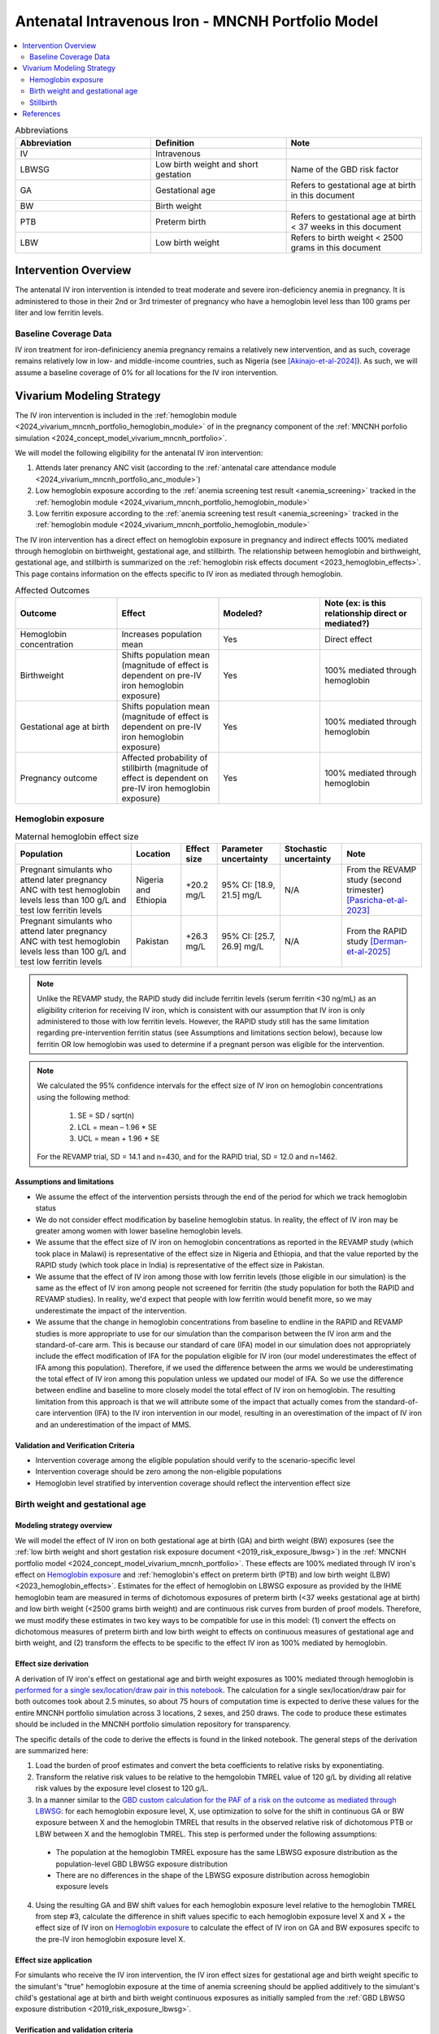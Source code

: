 .. _intervention_iv_iron_antenatal_mncnh:

=====================================================
Antenatal Intravenous Iron - MNCNH Portfolio Model
=====================================================

.. contents::
   :local:
   :depth: 2

.. list-table:: Abbreviations
  :widths: 15 15 15
  :header-rows: 1

  * - Abbreviation
    - Definition
    - Note
  * - IV
    - Intravenous
    - 
  * - LBWSG
    - Low birth weight and short gestation
    - Name of the GBD risk factor
  * - GA
    - Gestational age
    - Refers to gestational age at birth in this document
  * - BW
    - Birth weight
    - 
  * - PTB
    - Preterm birth
    - Refers to gestational age at birth < 37 weeks in this document
  * - LBW
    - Low birth weight
    - Refers to birth weight < 2500 grams in this document

Intervention Overview
-----------------------

The antenatal IV iron intervention is intended to treat moderate and severe iron-deficiency anemia in pregnancy. It is administered to those in their 2nd or 3rd trimester of pregnancy who have a hemoglobin level less than 100 grams per liter and low ferritin levels.

Baseline Coverage Data
++++++++++++++++++++++++

IV iron treatment for iron-definiciency anemia pregnancy remains a relatively new intervention, and as such, coverage remains relatively low in low- and middle-income countries, such as Nigeria (see [Akinajo-et-al-2024]_). 
As such, we will assume a baseline coverage of 0% for all locations for the IV iron intervention. 

Vivarium Modeling Strategy
--------------------------

The IV iron intervention is included in the :ref:`hemoglobin module <2024_vivarium_mncnh_portfolio_hemoglobin_module>` of in the pregnancy component of the :ref:`MNCNH porfolio simulation <2024_concept_model_vivarium_mncnh_portfolio>`.

We will model the following eligibility for the antenatal IV iron intervention:

#. Attends later prenancy ANC visit (according to the :ref:`antenatal care attendance module <2024_vivarium_mncnh_portfolio_anc_module>`)
#. Low hemoglobin exposure according to the :ref:`anemia screening test result <anemia_screening>` tracked in the :ref:`hemoglobin module <2024_vivarium_mncnh_portfolio_hemoglobin_module>`
#. Low ferritin exposure according to the :ref:`anemia screening test result <anemia_screening>` tracked in the :ref:`hemoglobin module <2024_vivarium_mncnh_portfolio_hemoglobin_module>`

The IV iron intervention has a direct effect on hemoglobin exposure in pregnancy and indirect effects 100% mediated through hemoglobin on birthweight, gestational age, and stillbirth. The relationship between hemoglobin and birthweight, gestational age, and stillbirth is summarized on the :ref:`hemoglobin risk effects document <2023_hemoglobin_effects>`. This page contains information on the effects specific to IV iron as mediated through hemoglobin.

.. list-table:: Affected Outcomes
  :widths: 15 15 15 15
  :header-rows: 1

  * - Outcome
    - Effect
    - Modeled?
    - Note (ex: is this relationship direct or mediated?)
  * - Hemoglobin concentration
    - Increases population mean
    - Yes
    - Direct effect
  * - Birthweight
    - Shifts population mean (magnitude of effect is dependent on pre-IV iron hemoglobin exposure)
    - Yes
    - 100% mediated through hemoglobin
  * - Gestational age at birth
    - Shifts population mean (magnitude of effect is dependent on pre-IV iron hemoglobin exposure)
    - Yes
    - 100% mediated through hemoglobin
  * - Pregnancy outcome
    - Affected probability of stillbirth (magnitude of effect is dependent on pre-IV iron hemoglobin exposure)
    - Yes
    - 100% mediated through hemoglobin

Hemoglobin exposure
+++++++++++++++++++++

.. todo::

  - Decide how we want to model uncertainty in the effect size of IV iron on hemoglobin concentrations.
  - Assume no individual level heterogeneity despite having some data on this. (We chose not to model this in order to simplify the data prep for this model)

.. list-table:: Maternal hemoglobin effect size
  :header-rows: 1

  * - Population
    - Location
    - Effect size
    - Parameter uncertainty
    - Stochastic uncertainty
    - Note
  * - Pregnant simulants who attend later pregnancy ANC with test hemoglobin levels less than 100 g/L and test low ferritin levels
    - Nigeria and Ethiopia
    - +20.2 mg/L
    - 95% CI: [18.9, 21.5] mg/L
    - N/A
    - From the REVAMP study (second trimester) [Pasricha-et-al-2023]_
  * - Pregnant simulants who attend later pregnancy ANC with test hemoglobin levels less than 100 g/L and test low ferritin levels
    - Pakistan
    - +26.3 mg/L
    - 95% CI: [25.7, 26.9] mg/L
    - N/A
    - From the RAPID study [Derman-et-al-2025]_ 

.. note::

  Unlike the REVAMP study, the RAPID study did include ferritin levels (serum ferritin <30 ng/mL) as an eligibility criterion for receiving IV iron, which is consistent with our assumption that IV iron is only administered to those with low ferritin levels.
  However, the RAPID study still has the same limitation regarding pre-intervention ferritin status (see Assumptions and limitations section below), because low ferritin OR low hemoglobin was used to determine if a pregnant person was eligible for the intervention.

.. note::

  We calculated the 95% confidence intervals for the effect size of IV iron on hemoglobin concentrations using the following method: 
  
    1. SE = SD / sqrt(n)
    2. LCL = mean – 1.96 * SE
    3. UCL = mean + 1.96 * SE

  For the REVAMP trial, SD = 14.1 and n=430, and for the RAPID trial, SD = 12.0 and n=1462.

Assumptions and limitations
~~~~~~~~~~~~~~~~~~~~~~~~~~~~~

- We assume the effect of the intervention persists through the end of the period for which we track hemoglobin status
- We do not consider effect modification by baseline hemoglobin status. In reality, the effect of IV iron may be greater among women with lower baseline hemoglobin levels.
- We assume that the effect size of IV iron on hemoglobin concentrations as reported in the REVAMP study (which took place in Malawi) is representative of the effect size in Nigeria and Ethiopia, and that the value reported by the RAPID study (which took place in India) is representative of the effect size in Pakistan.
- We assume that the effect of IV iron among those with low ferritin levels (those eligible in our simulation) is the same as the effect of IV iron among people not screened for ferritin (the study population for both the RAPID and REVAMP studies). 
  In reality, we'd expect that people with low ferritin would benefit more, so we may underestimate the impact of the intervention.
- We assume that the change in hemoglobin concentrations from baseline to endline in the RAPID and REVAMP studies is more appropriate to use for our simulation than the comparison between the IV iron arm and the standard-of-care arm.
  This is because our standard of care (IFA) model in our simulation does not appropriately include the effect modification of IFA for the population eligible for IV iron (our model underestimates the effect of IFA among this population). 
  Therefore, if we used the difference between the arms we would be underestimating the total effect of IV iron among this population unless we updated our model of IFA. 
  So we use the difference between endline and baseline to more closely model the total effect of IV iron on hemoglobin. 
  The resulting limitation from this approach is that we will attribute some of the impact that actually comes from the standard-of-care intervention (IFA) to the IV iron intervention in our model, resulting in an overestimation of the impact of IV iron and an underestimation of the impact of MMS. 

Validation and Verification Criteria
~~~~~~~~~~~~~~~~~~~~~~~~~~~~~~~~~~~~~~

- Intervention coverage among the eligible population should verify to the scenario-specific level
- Intervention coverage should be zero among the non-eligible populations
- Hemoglobin level stratified by intervention coverage should reflect the intervention effect size

Birth weight and gestational age
++++++++++++++++++++++++++++++++++++

Modeling strategy overview
~~~~~~~~~~~~~~~~~~~~~~~~~~~~~~~

We will model the effect of IV iron on both gestational age at birth (GA) and birth weight (BW) exposures (see the :ref:`low birth weight and short gestation risk exposure document <2019_risk_exposure_lbwsg>`) in the :ref:`MNCNH portfolio model <2024_concept_model_vivarium_mncnh_portfolio>`. These effects are 100% mediated through IV iron's effect on `Hemoglobin exposure`_ and :ref:`hemoglobin's effect on preterm birth (PTB) and low birth weight (LBW) <2023_hemoglobin_effects>`. Estimates for the effect of hemoglobin on LBWSG exposure as provided by the IHME hemoglobin team are measured in terms of dichotomous exposures of preterm birth (<37 weeks gestational age at birth) and low birth weight (<2500 grams birth weight) and are continuous risk curves from burden of proof models. Therefore, we must modify these estimates in two key ways to be compatible for use in this model: (1) convert the effects on dichotomous measures of preterm birth and low birth weight to effects on continuous measures of gestational age and birth weight, and (2) transform the effects to be specific to the effect IV iron as 100% mediated by hemoglobin.

Effect size derivation
~~~~~~~~~~~~~~~~~~~~~~~~~~

.. todo::

  Revisit this section once we discuss how we want to assign this task between research and engineering and inside versus outside of the simulation model repository.

A derivation of IV iron's effect on gestational age and birth weight exposures as 100% mediated through hemoglobin is `performed for a single sex/location/draw pair in this notebook <https://github.com/ihmeuw/vivarium_research_mncnh_portfolio/blob/main/data_prep/hemoglobin_mediation.ipynb>`_. The calculation for a single sex/location/draw pair for both outcomes took about 2.5 minutes, so about 75 hours of computation time is expected to derive these values for the entire MNCNH portfolio simulation across 3 locations, 2 sexes, and 250 draws. The code to produce these estimates should be included in the MNCNH portfolio simulation repository for transparency. 

The specific details of the code to derive the effects is found in the linked notebook. The general steps of the derivation are summarized here:

1. Load the burden of proof estimates and convert the beta coefficients to relative risks by exponentiating.
2. Transform the relative risk values to be relative to the hemgolobin TMREL value of 120 g/L by dividing all relative risk values by the exposure level closest to 120 g/L.
3. In a manner similar to the `GBD custom calculation for the PAF of a risk on the outcome as mediated through LBWSG <https://scicomp-docs.ihme.washington.edu/ihme_cc_paf_calculator/current/custom_pafs.html#mortality-paf-calculation-for-subcauses-of-the-aggregate-lbwsga-outcome>`_: for each hemoglobin exposure level, X, use optimization to solve for the shift in continuous GA or BW exposure between X and the hemoglobin TMREL that results in the observed relative risk of dichotomous PTB or LBW between X and the hemoglobin TMREL. This step is performed under the following assumptions:

  - The population at the hemoglobin TMREL exposure has the same LBWSG exposure distribution as the population-level GBD LBWSG exposure distribution
  - There are no differences in the shape of the LBWSG exposure distribution across hemoglobin exposure levels

4. Using the resulting GA and BW shift values for each hemoglobin exposure level relative to the hemoglobin TMREL from step #3, calculate the difference in shift values specific to each hemoglobin exposure level X and X + the effect size of IV iron on `Hemoglobin exposure`_ to calculate the effect of IV iron on GA and BW exposures specifc to the pre-IV iron hemoglobin exposure level X.

Effect size application
~~~~~~~~~~~~~~~~~~~~~~~~

For simulants who receive the IV iron intervention, the IV iron effect sizes for gestational age and birth weight specific to the simulant's "true" hemoglobin exposure at the time of anemia screening should be applied additively to the simulant's child's gestational age at birth and birth weight continuous exposures as initially sampled from the :ref:`GBD LBWSG exposure distribution <2019_risk_exposure_lbwsg>`.

Verification and validation criteria
~~~~~~~~~~~~~~~~~~~~~~~~~~~~~~~~~~~~~~

- The LBWSG exposure distribution should continue to meet V&V criteria in the baseline scenario
- In the interactive sim: the BW and GA exposures between the same individuals in a scenario with IV iron coverage and a scenario without should verify to the IV iron effect sizes on BW and GA specific to that individual's pre-IV iron hemoglobin exposure

Assumptions and limitations
~~~~~~~~~~~~~~~~~~~~~~~~~~~~

- We do not utilize the effect estimates of hemoglobin on additional severities of dichotomous low birth weight and preterm birth outcomes (like "very low birth weight") despite the existence of such estimates
- We do not consider any correlation between hemoglobin and LBWSG exposures in the derivation of the estimates of IV iron's impact on LBWSG
- We assume that the GA and BW "shifts" attributable to hemoglobin apply equally to the entire LBWSG exposure distribution (in other words, assume no change in the shape of the LBWSG exposure distribution).

Stillbirth
+++++++++++++++++++++++++

Modeling strategy overview
~~~~~~~~~~~~~~~~~~~~~~~~~~~~

We will model an effect of IV iron on stillbirth (a birth outcome defined on the :ref:`MNCNH pregnancy model document <other_models_pregnancy_closed_cohort_mncnh>`) in the :ref:`MNCNH portfolio model <2024_concept_model_vivarium_mncnh_portfolio>` that is 100% mediated through IV iron's effect on `Hemoglobin exposure`_ and :ref:`hemoglobin's effect on stillbirth <2023_hemoglobin_effects>`. Because the effect of hemoglobin on stillbirth (as informed through the burden of proof continuous risk curves) is modified by hemoglobin exposure, the effect of IV iron on stillbirth will by modified by hemoglobin exposure at the time of IV iron administration.

Relative risk derivation
~~~~~~~~~~~~~~~~~~~~~~~~~~

.. todo::

  Revisit this section once we discuss where these derivations should be performed and by whom

Note that the derivation of the IV iron relative risks are dependent on the effect size of IV iron on hemoglobin, as defined in the `Hemoglobin exposure`_ section. The derivation of these RRs as described below should be done in the model repository so that the values can easily be updated if the effect size of IV iron on hemoglobin were to ever change.

The following steps detail how to obtain the IV iron-specific relative risks on stillbirth specific to a given hemoglobin exposure value.

1. Load and transform the relative risk data from :code:`/mnt/team/anemia/pub/bop/sim_studies/stillbirth/inner_draws.csv`

.. code:: python

  import pandas as pd, numpy as np
  df = pd.read_csv('/mnt/team/anemia/pub/bop/sim_studies/stillbirth/inner_draws.csv')
  df = np.exp(df.set_index('risk')).reset_index()


2. Calculate the hemoglobin exposure increment between each of the exposure levels stored in the :code:`risk` column of the .csv

.. code:: python

  exposure_levels = df.risk.unique()
  exposure_increment = exposure_levels[1] - exposure_levels[0]

3. Calculate the number of hemoglobin exposure levels stored in the :code:`risk` columns of the .csv that correspond to IV iron's effect on hemoglobin exposure (:code:`iv_iron_mean_difference`), found in the `Hemoglobin exposure`_ section of this document.

.. code:: python

    iv_iron_exposure_increment = (iv_iron_mean_difference / exposure_increment).round(0).astype(int)

4. For each draw, n, calculate the IV iron effect on stillbirth for a given exposure level, i, by dividing the stillbirth RR value specific to the IV iron-shifted hemoglobin exposure by still birth RR value specific to the un-shifted hemoglobin exposure value.

.. code:: python
    
    iv_iron_stillbirth_rrs = []
    for i in df.index:
        iv_iron_stillbirth_rrs.append(df.iloc[i + iv_iron_exposure_increment].draw_n. / df.iloc[i].draw_n)

.. note::

    Feel free to find a more efficient way to do this than looping over index values and draws!

5. Now you have stillbirth relative risk values for IV iron, specific to pre-IV iron hemoglobin exposure values.

PAF calculation
~~~~~~~~~~~~~~~~~

.. todo::

    Add details on PAF calculation if it is determined that we have non-zero baseline coverage

Effect application
~~~~~~~~~~~~~~~~~~~

.. todo::

  Incorporate PAF strategy if PAF is determined to be non-zero

The relative risk for this risk factor will apply to the probability of experiencing still birth such that for a given hemoglobin exposure, :math:`\text{x}`:

.. math::

  \text{stillbirth probability}_\text{no IV iron, x} = \text{stillbirth probability}_\text{overall} 

  \text{stillbirth probability}_\text{IV iron, x} = \text{stillbirth probability}_\text{overall} * RR_\text{IV iron, x}

And the probabilities of experiencing the remaining birth outcomes are as follows:

.. math:: 

  \text{other probability}_\text{no IV iron, x} = \text{other probability}_\text{overall}

  \text{other probability}_\text{IV iron, x} = \text{other probability}_\text{overall} 

  \text{live birth probability}_\text{no IV iron, x} =  \text{live birth probability}_\text{overall}

  \text{live birth probability}_\text{IV iron, x} = 1 - \text{stillbirth probability}_\text{IV iron, x} - \text{other probability}_\text{overall}

Where, :math:`\text{stillbirth probability}_{overall}`, :math:`\text{live birth probability}_{overall}`, and :math:`\text{other probability}_{overall}` are defined on the :ref:`MNCNH pregnancy model document <other_models_pregnancy_closed_cohort_mncnh>` and :math:`RR_\text{IV iron, x}` is the IV iron relative risk of stillbirth for a given hemoglobin exposure :math:`\text{x}`.

Verification and validation criteria
~~~~~~~~~~~~~~~~~~~~~~~~~~~~~~~~~~~~~~

- The rate of each birth outcome should continue to validate to input data in the baseline scenario
- Still birth rates should be lower, live birth rates should be higher, and partial term pregnancy rates should be unchanged in a scenario with IV iron coverage relative to a scenario without
- In the interactive simulation, rates of stillbirth binned by hemoglobin exposure should match expected shape of the relationship 

Assumptions and limitations
~~~~~~~~~~~~~~~~~~~~~~~~~~~~

* We do not distinguish between intrapartum and earlier stillbirths in this intervention effect model

.. todo::

  Determine if/how we need to update this model to make it compatible with intrapartum vs. other stillbirths

References
------------

.. [Akinajo-et-al-2024]

  Akinajo, O.R., Babah, O.A., Banke-Thomas, A. et al. Acceptability of IV iron treatment for iron deficiency anaemia in pregnancy in Nigeria: a qualitative study with pregnant women, domestic decision-makers, and health care providers. Reprod Health 21, 22 (2024). https://doi.org/10.1186/s12978-024-01743-y

.. [Derman-et-al-2025]

  Derman RJ, Bellad MB, Somannavar MS, Bhandari S, Mehta S, Mehta S, Sharma DK, Yogeshkumar S, Charantimath U, Patil AP, Mallapur AA, Ramadurg U, Sangavi R, Patil PS, Roy S, Vastrad P, Shekhar C, Leiby BE, Hartman RL, Georgieff M, Mennemeyer S, Aghai Z, Thind S, Boelig RC; RAPIDIRON Trial Group (Appendix). Single-dose intravenous iron vs oral iron for treatment of maternal iron deficiency anemia: a randomized clinical trial. Am J Obstet Gynecol. 2025 Aug;233(2):120.e1-120.e18. doi: 10.1016/j.ajog.2025.01.037. Epub 2025 Feb 3. PMID: 39909327.

.. [Pasricha-et-al-2023]

  Pasricha, S.R., Mwangi, M.N., Moya, E., Ataide, R., Mzembe, G., Harding, R., et al. (2023). Ferric carboxymaltose versus standard-of-care oral iron to treat second-trimester anaemia in Malawian pregnant women: a randomised controlled trial. The Lancet 401, 10388, P1595-1609 (2023). https://doi.org/10.1016/S0140-6736(23)00278-7 

.. [Pasricha-et-al-2025]

  Pasricha, SR., Moya, E., Ataíde, R. et al. Ferric carboxymaltose for anemia in late pregnancy: a randomized controlled trial. Nat Med 31, 197–206 (2025). https://doi.org/10.1038/s41591-024-03385-w
